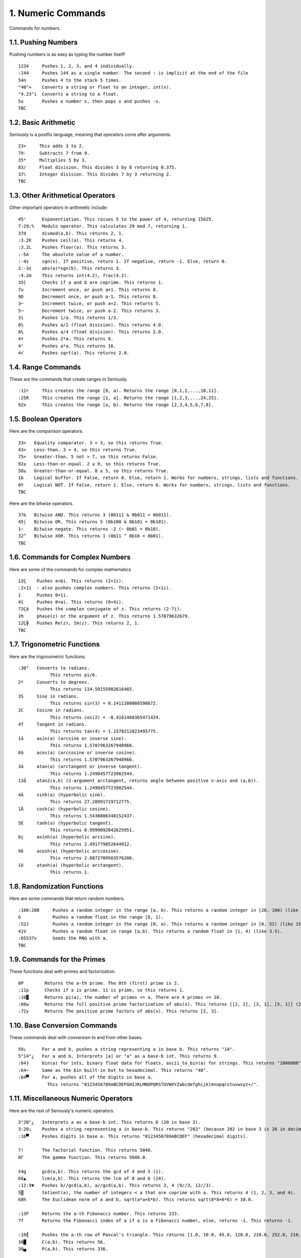 1. Numeric Commands
===================

Commands for numbers.

1.1. Pushing Numbers
--------------------

Pushing numbers is as easy as typing the number itself! ::

    1234     Pushes 1, 2, 3, and 4 individually.
    :144     Pushes 144 as a single number. The second : is implicit at the end of the file
    54n      Pushes 4 to the stack 5 times.
    "40"≈    Converts a string or float to an integer, int(x).
    "4.23"i  Converts a string to a float.
    5±       Pushes a number x, then pops x and pushes -x.
    TBC

1.2. Basic Arithmetic
---------------------

Seriously is a postfix language, meaning that operators come after arguments. ::

    23+     This adds 3 to 2.
    79-     Subtracts 7 from 9.
    35*     Multiplies 5 by 3.
    83/     Float division. This divides 3 by 8 returning 0.375.
    37\     Integer division. This divides 7 by 3 returning 2.
    TBC

1.3. Other Arithmetical Operators
---------------------------------

Other important operators in arithmetic include: ::

    45ⁿ      Exponentiation. This raises 5 to the power of 4, returning 15625.
    7:29:%   Modulo operator. This calculates 29 mod 7, returning 1.
    37d      divmod(a,b). This returns 2, 1.
    :3.2K    Pushes ceil(a). This returns 4.
    :3.2L    Pushes floor(a). This returns 3.
    :-5A     The absolute value of a number.
    :-4s     sgn(x). If positive, return 1. If negative, return -1. Else, return 0.
    2:-3¢    abs(a)*sgn(b). This returns 3.
    :4.2m    This returns int(4.2), frac(4.2).
    35┤      Checks if a and b are coprime. This returns 1.
    7u       Increment once, or push a+1. This returns 8.
    9D       Decrement once, or push a-1. This returns 8.
    3⌐       Increment twice, or push a+2. This returns 5.
    5¬       Decrement twice, or push a-2. This returns 3.
    3ì       Pushes 1/a. This returns 1/3.
    8½       Pushes a/2 (float division). This returns 4.0.
    8¼       Pushes a/4 (float division). This returns 2.0.
    4τ       Pushes 2*a. This returns 8.
    4²       Pushes a*a. This returns 16.
    4√       Pushes sqrt(a). This returns 2.0.

1.4. Range Commands
-------------------

These are the commands that create ranges in Seriously. ::

    :12r     This creates the range [0, a). Returns the range [0,1,2,...,10,11].
    :25R     This creates the range [1, a]. Returns the range [1,2,3,...,24,25].
    92x      This creates the range [a, b). Returns the range [2,3,4,5,6,7,8].

1.5. Boolean Operators
----------------------

Here are the comparison operators. ::

    33=   Equality comparator. 3 = 3, so this returns True.
    43<   Less-than. 3 < 4, so this returns True.
    75>   Greater-than. 5 not > 7, so this returns False.
    92≤   Less-than-or-equal. 2 ≤ 9, so this returns True.
    58≥   Greater-than-or-equal. 8 ≥ 5, so this returns True.
    1b    Logical buffer. If False, return 0. Else, return 1. Works for numbers, strings, lists and functions.
    0Y    Logical NOT. If False, return 1. Else, return 0. Works for numbers, strings, lists and functions.
    TBC

Here are the bitwise operators. ::

    37&   Bitwise AND. This returns 3 (0b111 & 0b011 = 0b011).
    45|   Bitwise OR. This returns 5 (0b100 & 0b101 = 0b101).
    1~    Bitwise negate. This returns -2 (~ 0b01 = 0b10).
    32^   Bitwise XOR. This returns 1 (0b11 ^ 0b10 = 0b01).
    TBC

1.6. Commands for Complex Numbers
---------------------------------

Here are some of the commands for complex mathematics ::

    12Ç    Pushes a+bi. This returns (2+1i).
    :2+1i  : also pushes complex numbers. This returns (2+1i).
    ï      Pushes 0+1i.
    4î     Pushes 0+ai. This returns (0+4i).
    72Çá   Pushes the complex conjugate of z. This returns (2-7i).
    ï₧     phase(z) or the argument of z. This returns 1.57079632679.
    12Ç╫   Pushes Re(z), Im(z). This returns 2, 1.
    TBC

1.7. Trigonometric Functions
----------------------------

Here are the trigonometric functions. ::

    :30°   Converts to radians.
                This returns pi/6.
    2º     Converts to degrees.
                This returns 114.59155902616465.
    3S     Sine in radians.
                This returns sin(3) = 0.1411200080598672.
    2C     Cosine in radians.
                This returns cos(2) = -0.4161468365471424.
    4T     Tangent in radians.
                This returns tan(4) = 1.1578212823495775.
    1â     asin(a) (arcsine or inverse sine).
                This returns 1.5707963267948966.
    0ä     acos(a) (arccosine or inverse cosine).
                This returns 1.5707963267948966.
    3à     atan(a) (arctangent or inverse tangent).
                This returns 1.2490457723982544.
    13å    atan2(a,b) (2-argument arctangent, returns angle between positive x-axis and (a,b)).
                This returns 1.2490457723982544.
    4Ä     sinh(a) (hyperbolic sine).
                This returns 27.28991719712775.
    1Å     cosh(a) (hyperbolic cosine).
                This returns 1.5430806348152437.
    5É     tanh(a) (hyperbolic tangent).
                This returns 0.9999092042625951.
    6ç     asinh(a) (hyperbolic arcsine).
                This returns 2.491779852644912.
    9ê     acosh(a) (hyperbolic arccosine).
                This returns 2.8872709503576206.
    1ë     atanh(a) (hyperbolic arctangent).
                This returns 1.

1.8. Randomization Functions
----------------------------

Here are some commands that return random numbers. ::

    :100:20B     Pushes a random integer in the range [a, b). This returns a random integer in [20, 100) (like 42).
    G            Pushes a random float in the range [0, 1).
    :52J         Pushes a random integer in the range [0, a). This returns a random integer in [0, 52) (like 15).
    41V          Pushes a random float in range [a,b). This returns a random float in [1, 4) (like 3.5).
    :65537v      Seeds the RNG with a.
    TBC

1.9. Commands for the Primes
----------------------------

These functions deal with primes and factorization. ::

    0P        Returns the a-th prime. The 0th (first) prime is 2.
    :11p      Checks if a is prime. 11 is prime, so this returns 1.
    :10▓      Returns pi(a), the number of primes <= a. There are 4 primes <= 10.
    :60w      Returns the full positive prime factorization of abs(x). This returns [[2, 2], [3, 1], [5, 1]] (2**2 + 3**1 + 5**1).
    :72y      Returns The positive prime factors of abs(x). This returns [2, 3].

1.10. Base Conversion Commands
------------------------------

These commands deal with conversion to and from other bases. ::

    59¡      For a and b, pushes a string representing a in base b. This returns "14".
    5"14"¿   For a and b, Interprets [a] or "a" as a base-b int. This returns 9.
    :64├     bin(a) for ints, binary float data for floats, ascii_to_bin(a) for strings. This returns "1000000".
    :64─     Same as the bin built-in but to hexadecimal. This returns "40".
    :64▀     For a, pushes all of the digits in base a. 
               This returns "0123456789ABCDEFGHIJKLMNOPQRSTUVWXYZabcdefghijklmnopqrstuvwxyz+/".

1.11. Miscellaneous Numeric Operators
------------------------------------

Here are the rest of Seriously's numeric operators. ::

    3"20"¿   Interprets a as a base-b int. This returns 6 (20 in base 3).
    3:20¡    Pushes a string representing a in base-b. This returns "202" (because 202 in base 3 is 20 in decimal).
    :16▀     Pushes digits in base a. This returns "0123456789ABCDEF" (hexadecimal digits).

    7!       The factorial function. This returns 5040.
    8Γ       The gamma function. This returns 5040.0.

    54g      gcd(a,b). This returns the gcd of 4 and 5 (1).
    68▲      lcm(a,b). This returns the lcm of 8 and 6 (24).
    :12:9▼   Pushes b//gcd(a,b), a//gcd(a,b). This returns 3, 4 (9//3, 12//3).
    5▒       totient(a), the number of integers < a that are coprime with a. This returns 4 (1, 2, 3, and 4).
    68h      The Euclidean norm of a and b, sqrt(a*a+b*b). This returns sqrt(8*8+6*6) = 10.0.

    :13F     Returns the a-th Fibonacci number. This returns 233.
    7f       Returns the Fibonacci index of a if a is a Fibonacci number, else, returns -1. This returns -1.

    :10╣     Pushes the a-th row of Pascal's triangle. This returns [1.0, 10.0, 45.0, 120.0, 210.0, 252.0, 210.0, 120.0, 45.0, 10.0, 1].
    38█      C(a,b). This returns 56.
    38▄      P(a,b). This returns 336.
    
    :20:_    ln(x). This returns ln(20).
    7e       exp(x). This returns exp(7).
    2E       erf(x). This returns erf(2).
    5╥       10**a. This returns 100000.
    4╙       log10(a). This returns log10(4).
    :20:Ó    2**a. This returns 1048576.
    :256:╘   log2(a). This returns 8.
    TBC

1.12. Important Constants
------------------------

Here are some important constants. ::

    ╦   pi
    ╠   e
    ╒   ln(2)
    φ   phi (golden ratio)
    TBC
